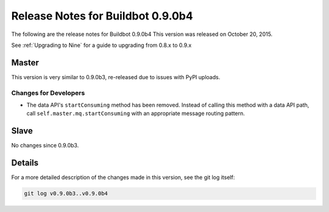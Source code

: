 Release Notes for Buildbot 0.9.0b4
==================================

The following are the release notes for Buildbot 0.9.0b4
This version was released on October 20, 2015.

See :ref:`Upgrading to Nine` for a guide to upgrading from 0.8.x to 0.9.x

Master
------

This version is very similar to 0.9.0b3, re-released due to issues with PyPI uploads.

Changes for Developers
~~~~~~~~~~~~~~~~~~~~~~

* The data API's ``startConsuming`` method has been removed.
  Instead of calling this method with a data API path, call ``self.master.mq.startConsuming`` with an appropriate message routing pattern.

Slave
-----

No changes since 0.9.0b3.

Details
-------

For a more detailed description of the changes made in this version, see the git log itself:

.. code-block:: bash

   git log v0.9.0b3..v0.9.0b4
